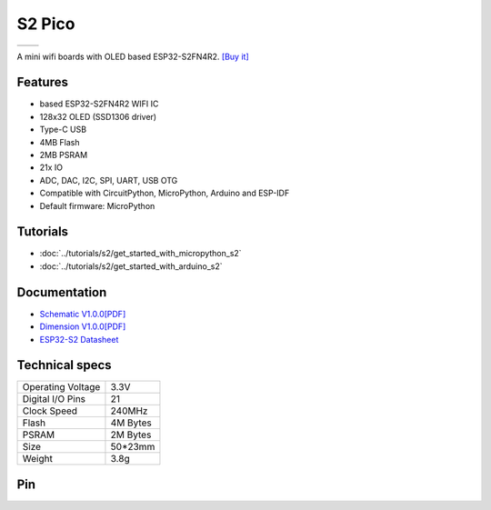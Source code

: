 S2 Pico
================

==================  ==================  
 |TOP_IMG|_           |BOTTOM_IMG|_  
==================  ==================

.. |TOP_IMG| image:: ../_static/boards/s2_pico_v1.0.0_1_16x16.jpg
.. _TOP_IMG: ../_static/boards/s2_pico_v1.0.0_1_16x16.jpg

.. |BOTTOM_IMG| image:: ../_static/boards/s2_pico_v1.0.0_2_16x16.jpg
.. _BOTTOM_IMG: ../_static/boards/s2_pico_v1.0.0_2_16x16.jpg

A mini wifi boards with OLED based ESP32-S2FN4R2. 
`[Buy it]`_

.. _[Buy it]: https://www.aliexpress.com/item/1005003215673294.html

Features
------------------
* based ESP32-S2FN4R2 WIFI IC
* 128x32 OLED (SSD1306 driver)
* Type-C USB
* 4MB Flash
* 2MB PSRAM 
* 21x IO
* ADC, DAC, I2C, SPI, UART, USB OTG
* Compatible with CircuitPython, MicroPython, Arduino and ESP-IDF
* Default firmware: MicroPython

Tutorials
----------------------

* :doc:`../tutorials/s2/get_started_with_micropython_s2`
* :doc:`../tutorials/s2/get_started_with_arduino_s2`

Documentation
----------------------

* `Schematic V1.0.0[PDF] <../_static/files/sch_s2_pico_v1.0.0.pdf>`_
* `Dimension V1.0.0[PDF] <../_static/files/dim_s2_pico_v1.0.0.pdf>`_
* `ESP32-S2 Datasheet <https://www.espressif.com/sites/default/files/documentation/esp32-s2_datasheet_en.pdf>`_


Technical specs
----------------------

+----------------------+------------+
| Operating Voltage    | 3.3V       |
+----------------------+------------+
| Digital I/O Pins     | 21         |
+----------------------+------------+
| Clock Speed          | 240MHz     |
+----------------------+------------+
| Flash                | 4M Bytes   |
+----------------------+------------+
| PSRAM                | 2M Bytes   |
+----------------------+------------+
| Size                 | 50*23mm    |
+----------------------+------------+
| Weight               | 3.8g       |
+----------------------+------------+

Pin
----------------------

.. image:: ../_static/boards/s2_pico_v1.0.0_4_16x9.png
   :alt: Pin
   :target: ../_static/boards/s2_pico_v1.0.0_4_16x9.png

